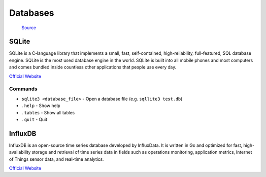 =========
Databases
=========

.. figure:: images/database_types.png
   :alt: Database types
   
   `Source <https://unihost.com/blog/database-server/>`_

SQLite
======
SQLite is a C-language library that implements a small, fast, self-contained, high-reliability, full-featured, SQL database engine. 
SQLite is the most used database engine in the world. SQLite is built into all mobile phones and most computers and comes 
bundled inside countless other applications that people use every day.

`Official Website <https://www.sqlite.org/>`_

Commands
--------

*  ``sqlite3 <database_file>`` - Open a database file (e.g. ``sqllite3 test.db``)
* ``.help`` - Show help
* ``.tables`` - Show all tables
* ``.quit`` - Quit


InfluxDB
========
InfluxDB is an open-source time series database developed by InfluxData. It is written in Go and optimized for fast, 
high-availability storage and retrieval of time series data in fields such as operations monitoring, 
application metrics, Internet of Things sensor data, and real-time analytics.

`Official Website <https://www.influxdata.com/>`_